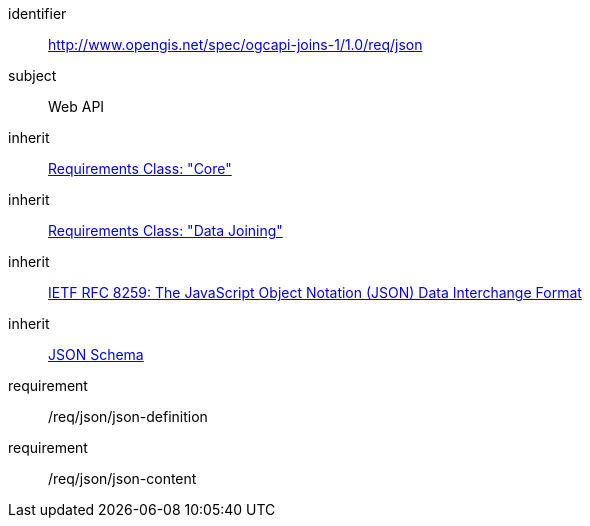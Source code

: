 [[requirements_class_json]]

[requirements_class]
====
[%metadata]
identifier:: http://www.opengis.net/spec/ogcapi-joins-1/1.0/req/json
subject:: Web API
inherit:: <<rc_core,Requirements Class: "Core">>
inherit:: <<rc_data_joining,Requirements Class: "Data Joining">>
inherit:: <<rfc8259,IETF RFC 8259: The JavaScript Object Notation (JSON) Data Interchange Format>>
inherit:: <<json-schema,JSON Schema>>
requirement:: /req/json/json-definition
requirement:: /req/json/json-content
====